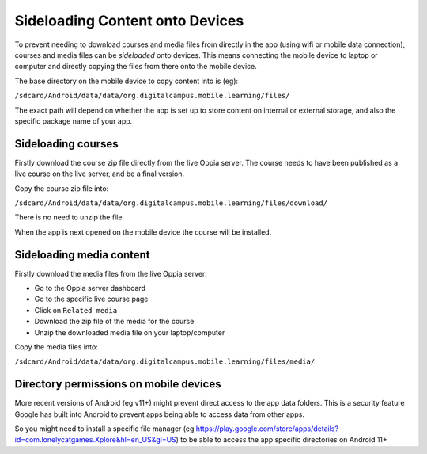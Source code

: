 Sideloading Content onto Devices
=================================

To prevent needing to download courses and media files from directly in the app 
(using wifi or mobile data connection), courses and media files can be 
`sideloaded` onto devices. This means connecting the mobile device to laptop or 
computer and directly copying the files from there onto the mobile device.

The base directory on the mobile device to copy content into is (eg):

``/sdcard/Android/data/data/org.digitalcampus.mobile.learning/files/``

The exact path will depend on whether the app is set up to store content on 
internal or external storage, and also the specific package name of your app. 

Sideloading courses
------------------------

Firstly download the course zip file directly from the live Oppia server. The 
course needs to have been published as a live course on the live server, and be
a final version.

Copy the course zip file into:

``/sdcard/Android/data/data/org.digitalcampus.mobile.learning/files/download/``

There is no need to unzip the file.

When the app is next opened on the mobile device the course will be installed.

Sideloading media content
----------------------------

Firstly download the media files from the live Oppia server:

* Go to the Oppia server dashboard
* Go to the specific live course page
* Click on ``Related media``
* Download the zip file of the media for the course
* Unzip the downloaded media file on your laptop/computer

Copy the media files into:

``/sdcard/Android/data/data/org.digitalcampus.mobile.learning/files/media/``

Directory permissions on mobile devices
------------------------------------------

More recent versions of Android (eg v11+) might prevent direct access to the app
data folders. This is a security feature Google has built into Android to 
prevent apps being able to access data from other apps.

So you might need to install a specific file manager (eg 
https://play.google.com/store/apps/details?id=com.lonelycatgames.Xplore&hl=en_US&gl=US) 
to be able to access the app specific directories on Android 11+
